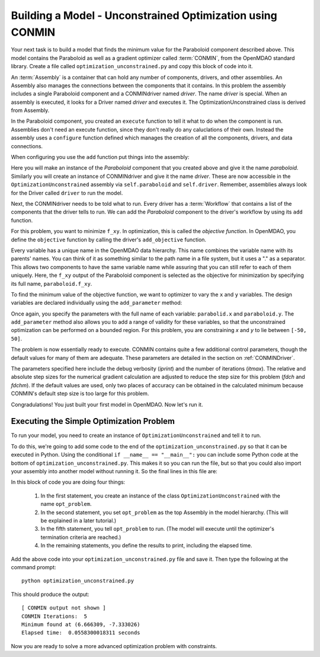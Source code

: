 .. index:: CONMIN

.. _`using-CONMIN`:


Building a Model - Unconstrained Optimization using CONMIN
===========================================================

Your next task is to build a model that finds the minimum value for the Paraboloid component
described above. This model contains the Paraboloid as well as a gradient optimizer
called :term:`CONMIN`, from the OpenMDAO standard library. 
Create a file called ``optimization_unconstrained.py`` and copy this
block of code into it.

.. testcode:: simple_model_Unconstrained

    from openmdao.main.api import Assembly
    from openmdao.lib.drivers.api import CONMINdriver
    from openmdao.examples.simple.paraboloid import Paraboloid

    class OptimizationUnconstrained(Assembly):
        """Unconstrained optimization of the Paraboloid with CONMIN."""
    
        def configure(self):
        
            # Create CONMIN Optimizer instance
            self.add('driver', CONMINdriver())
        
            # Create Paraboloid component instances
            self.add('paraboloid', Paraboloid())

            # Driver process definition
            self.driver.workflow.add('paraboloid')

            # CONMIN Flags
            self.driver.iprint = 0
            self.driver.itmax = 30
            self.driver.fdch = .000001
            self.driver.fdchm = .000001
        
            # CONMIN Objective 
            self.driver.add_objective('paraboloid.f_xy')
        
            # CONMIN Design Variables 
            self.driver.add_parameter('paraboloid.x', low=-50., high=50.)
            self.driver.add_parameter('paraboloid.y', low=-50., high=50.)


.. index:: top level Assembly

An :term:`Assembly` is a container that can hold any number of components, drivers, and other
assemblies. An Assembly also manages the connections between the components that it
contains. In this problem the assembly includes a single
Paraboloid component and a CONMINdriver named *driver*. The name *driver* is special. When an 
assembly is executed, it looks for a Driver named *driver* and executes it. The 
OptimizationUnconstrained class is derived from Assembly. 

.. testsetup:: simple_model_Unconstrained_pieces

    from openmdao.main.api import Assembly
    from openmdao.lib.drivers.api import CONMINdriver
    from openmdao.examples.simple.paraboloid import Paraboloid
    from openmdao.examples.simple.optimization_unconstrained import OptimizationUnconstrained
    
    self = OptimizationUnconstrained()
    
.. testcode:: simple_model_Unconstrained_pieces

    class OptimizationUnconstrained(Assembly):
        """Unconstrained optimization of the Paraboloid with CONMIN."""
        
        def configure(self): 
            """function that sets up the architecture"""
        
In the Paraboloid component, you created an ``execute`` function to tell it what to do when the
component is run. Assemblies don't need an execute function, since they don't really do any 
caluclations of their own. Instead the assembly uses a ``configure`` function defined 
which manages the creation of all the components, drivers, and data connections. 

When configuring you use the ``add`` function put things into the assembly:

.. testcode:: simple_model_Unconstrained_pieces

            # Create CONMIN Optimizer instance
            self.add('driver', CONMINdriver())

            # Create Paraboloid component instances
            self.add('paraboloid', Paraboloid())
            

Here you will make an instance of the *Paraboloid* component that you created above and
give it the name *paraboloid.* Similarly you will create an instance of CONMINdriver and 
give it the name *driver*. These are now accessible in the ``OptimizationUnconstrained`` assembly 
via ``self.paraboloid`` and ``self.driver``. Remember, assemblies always look for the Driver called ``driver`` to run the
model. 

Next, the CONMINdriver needs to be told what to run. Every driver has a :term:`Workflow`
that contains a list of the components that the driver tells to run. We can add the
*Paraboloid* component to the driver's workflow by using its ``add`` function.

.. testcode:: simple_model_Unconstrained_pieces

            # Iteration Hierarchy
            self.driver.workflow.add('paraboloid')

For this problem, you want to minimize ``f_xy``. In optimization, this is called
the *objective function*. In OpenMDAO, you define the ``objective`` function by
calling the driver's ``add_objective`` function.
        
.. testcode:: simple_model_Unconstrained_pieces

            # CONMIN Objective 
            self.driver.add_objective('paraboloid.f_xy')
            

            
Every variable has a unique name in the OpenMDAO data hierarchy. This
name combines the variable name with its parents' names. You can think
of it as something similar to the path name in a file system, but it uses a "."
as a separator. This allows two components to have the same variable name
while assuring that you can still refer to each of them uniquely. Here, the
``f_xy`` output of the Paraboloid component is selected as the objective for
minimization by specifying its full name, ``paraboloid.f_xy``.

To find the minimum value of the objective function, we want to optimizer to 
vary the ``x`` and ``y`` variables. The design variables are declared
individually using the ``add_parameter`` method:
        
.. testcode:: simple_model_Unconstrained_pieces

            # CONMIN Design Variables 
            self.driver.add_parameter('paraboloid.x', -50, 50)
            self.driver.add_parameter('paraboloid.y', -50, 50)

Once again, you specify the parameters with the full name of each variable: ``parabolid.x``
and ``paraboloid.y``. The ``add_parameter`` method also allows you to add a range of
validity for these variables, so that the unconstrained optimization can be
performed on a bounded region. For this problem, you are constraining `x` and `y`
to lie between ``[-50, 50]``.
        
The problem is now essentially ready to execute. CONMIN contains quite a few
additional control parameters, though the default values for many of them are
adequate. These parameters are detailed in the section on :ref:`CONMINDriver`.
        
.. testcode:: simple_model_Unconstrained_pieces

            # CONMIN Flags
            self.driver.iprint = 1
            self.driver.itmax = 30
            self.driver.fdch = .000001
            self.driver.fdchm = .000001

The parameters specified here include the debug verbosity (*iprint*) and the number of
iterations (*itmax*). The relative and absolute step sizes for the
numerical gradient calculation are adjusted to reduce the step size for this
problem (*fdch* and *fdchm*). If the default values are used, only two places of
accuracy can be obtained in the calculated minimum because CONMIN's default step
size is too large for this problem.

Congradulations! You just built your first model in OpenMDAO. Now let's run it. 


Executing the Simple Optimization Problem
-----------------------------------------

To run your model, you need to create an instance of ``OptimizationUnconstrained`` and tell it to run.

To do this, we're going to add some code to the end of the
``optimization_unconstrained.py`` so that it can be executed in Python. 
Using the conditional ``if __name__ == "__main__":`` you can include some Python code at the bottom 
of ``optimization_unconstrained.py``. This makes it so you can run the file, but so that you could 
also import your assembly into another model without running it. So the final lines in this file are:

.. testsetup:: simple_model_Unconstrained_run

    from openmdao.examples.simple.optimization_unconstrained import OptimizationUnconstrained
    __name__ = "__main__"

.. testcode:: simple_model_Unconstrained_run

    if __name__ == "__main__": 

        opt_problem = OptimizationUnconstrained()

        import time
        tt = time.time()
        
        opt_problem.run()

        print "\n"
        print "CONMIN Iterations: ", opt_problem.driver.iter_count
        print "Minimum found at (%f, %f)" % (opt_problem.paraboloid.x, \
                                         opt_problem.paraboloid.y)
        print "Elapsed time: ", time.time()-tt, "seconds"

.. testoutput:: simple_model_Unconstrained_run
    :hide:

    ...
    CONMIN Iterations:  5
    Minimum found at (6.666309, -7.333026)
    Elapsed time:  ... seconds
        
 
In this block of code you are doing four things: 

   1. In the first statement, you create an instance of the class ``OptimizationUnconstrained`` with
      the name ``opt_problem``. 
   2. In the second statement, you set ``opt_problem`` as the top Assembly in the model hierarchy. (This will be explained in a later tutorial.)    
   3. In the fifth statement, you tell ``opt_problem`` to run. (The model will execute until the optimizer's
      termination criteria are reached.) 
   4. In the remaining statements, you define the results to print, including the elapsed time.

Add the above code into your ``optimization_unconstrained.py`` file and save it. 
Then type the following at the command prompt:

::

        python optimization_unconstrained.py

This should produce the output:

:: 

    [ CONMIN output not shown ]
    CONMIN Iterations:  5
    Minimum found at (6.666309, -7.333026)
    Elapsed time:  0.0558300018311 seconds

Now you are ready to solve a more advanced optimization problem with constraints.

